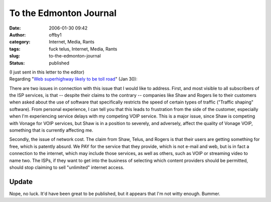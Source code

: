 To the Edmonton Journal
#######################
:date: 2006-01-30 09:42
:author: offby1
:category: Internet, Media, Rants
:tags: fuck telus, Internet, Media, Rants
:slug: to-the-edmonton-journal
:status: published

| (I just sent in this letter to the editor)
| Regarding "`Web superhighway likely to be toll
  road <http://www.canada.com/edmontonjournal/news/story.html?id=7d971979-7f62-47a1-9895-c9e15fcfeb20&k=44014>`__"
  (Jan 30):

There are two issues in connection with this issue that I would like to
address. First, and most visible to all subscribers of the ISP services,
is that -- despite their claims to the contrary -- companies like Shaw
and Rogers lie to their customers when asked about the use of software
that specifically restricts the speed of certain types of traffic
("Traffic shaping" software). From personal experience, I can tell you
that this leads to frustration from the side of the customer, especially
when I'm experiencing service delays with my competing VOIP service.
This is a major issue, since Shaw is competing with Vonage for VOIP
services, but Shaw is in a position to severely, and adversely, affect
the quality of Vonage VOIP, something that is currently affecting me.

Secondly, the issue of network cost. The claim from Shaw, Telus, and
Rogers is that their users are getting something for free, which is
patently absurd. We PAY for the service that they provide, which is not
e-mail and web, but is in fact a connection to the internet, which may
include those services, as well as others, such as VOIP or streaming
video to name two. The ISPs, if they want to get into the business of
selecting which content providers should be permitted, should stop
claiming to sell "unlimited" internet access.

Update
^^^^^^

Nope, no luck. It'd have been great to be published, but it appears that
I'm not witty enough. Bummer.
